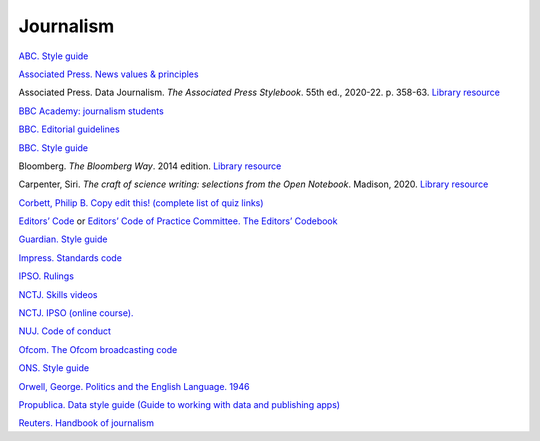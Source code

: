 Journalism
==========

`ABC. Style guide <https://about.abc.net.au/abc-editorial/the-abc-style-guide/>`_

`Associated Press. News values &
principles <https://www.ap.org/about/news-values-and-principles/>`_

Associated Press. Data Journalism. *The Associated Press Stylebook*. 55th ed., 2020-22. p. 358-63. `Library resource <https://librarysearch.cardiff.ac.uk/permalink/44WHELF_CAR/1fseqj3/alma9911996776202420>`_

`BBC Academy: journalism students <https://www.bbc.com/academy/learning-resources-for-journalism-students>`_

`BBC. Editorial
guidelines <https://www.bbc.com/editorialguidelines/guidelines>`_

`BBC. Style guide <https://www.bbc.co.uk/newsstyleguide/all>`_

Bloomberg. *The Bloomberg Way*. 2014 edition. `Library resource <https://librarysearch.cardiff.ac.uk/permalink/44WHELF_CAR/b7291a/cdi_proquest_ebookcentralchapters_1638550_7_23>`_

Carpenter, Siri. *The craft of science writing: selections from the Open Notebook*. Madison,
2020. `Library resource <https://librarysearch.cardiff.ac.uk/permalink/44WHELF_CAR/1fseqj3/alma9912026677402420>`_

`Corbett, Philip B. Copy edit
this! (complete list of quiz links) <https://aodhanlutetiae.github.io/posts/2020/10/blog-post-13/>`_

`Editors’ Code <https://www.ipso.co.uk/editors-code-of-practice/>`_ or `Editors’ Code of Practice Committee. The Editors’ Codebook <https://www.editorscode.org.uk/downloads/codebook/codebook-2019.pdf>`_

`Guardian. Style guide <https://www.theguardian.com/guardian-observer-style-guide-a>`_

`Impress. Standards code <https://www.impress.press/standards/>`__

`IPSO. Rulings <https://www.ipso.co.uk/rulings-and-resolution-statements/>`_

`NCTJ. Skills videos <https://nctj.mylearningapp.com/course/index.php?categoryid=2>`_

`NCTJ. IPSO (online course). <https://skillsacademy.nctj.com/enrol/index.php?id=85>`_

`NUJ. Code of conduct <https://www.nuj.org.uk/about/nuj-code/>`_

`Ofcom. The Ofcom broadcasting
code <https://www.ofcom.org.uk/tv-radio-and-on-demand/broadcast-codes/broadcast-code>`_

`ONS. Style guide <https://style.ons.gov.uk/>`_

`Orwell, George. Politics and the English Language.
1946 <https://www.orwellfoundation.com/the-orwell-foundation/orwell/essays-and-other-works/politics-and-the-english-language/>`_

`Propublica. Data style guide (Guide to working with data and publishing apps) <https://github.com/propublica/guides>`_

`Reuters. Handbook of
journalism <http://handbook.reuters.com/index.php?title=Main_Page>`_
